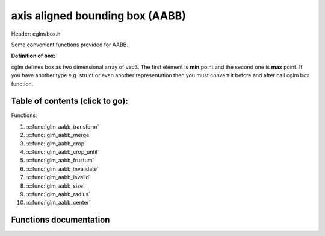 .. default-domain:: C

axis aligned bounding box (AABB)
================================================================================

Header: cglm/box.h

Some convenient functions provided for AABB.

**Definition of box:**

cglm defines box as two dimensional array of vec3.
The first element is **min** point and the second one is **max** point.
If you have another type e.g. struct or even another representation then you must
convert it before and after call cglm box function.

Table of contents (click to go):
~~~~~~~~~~~~~~~~~~~~~~~~~~~~~~~~~~~~~~~~~~~~~~~~~~~~~~~~~~~~~~~~~~~~~~~~~~~~~~~~

Functions:

1. :c:func:`glm_aabb_transform`
#. :c:func:`glm_aabb_merge`
#. :c:func:`glm_aabb_crop`
#. :c:func:`glm_aabb_crop_until`
#. :c:func:`glm_aabb_frustum`
#. :c:func:`glm_aabb_invalidate`
#. :c:func:`glm_aabb_isvalid`
#. :c:func:`glm_aabb_size`
#. :c:func:`glm_aabb_radius`
#. :c:func:`glm_aabb_center`

Functions documentation
~~~~~~~~~~~~~~~~~~~~~~~

.. c:function:: void  glm_aabb_transform(vec3 box[2], mat4 m, vec3 dest[2])

    | apply transform to Axis-Aligned Bounding Box

    Parameters:
      | *[in]*  **box**   bounding box
      | *[in]*  **m**     transform matrix
      | *[out]* **dest**  transformed bounding box

.. c:function:: void  glm_aabb_merge(vec3 box1[2], vec3 box2[2], vec3 dest[2])

    | merges two AABB bounding box and creates new one

    two box must be in same space, if one of box is in different space then
    you should consider to convert it's space by glm_box_space

    Parameters:
      | *[in]*  **box1** bounding box 1
      | *[in]*  **box2** bounding box 2
      | *[out]* **dest** merged bounding box

.. c:function:: void  glm_aabb_crop(vec3 box[2], vec3 cropBox[2], vec3 dest[2])

    | crops a bounding box with another one.

    this could be useful for gettng a bbox which fits with view frustum and
    object bounding boxes. In this case you crop view frustum box with objects
    box

    Parameters:
      | *[in]*  **box**      bounding box 1
      | *[in]*  **cropBox**  crop box
      | *[out]* **dest**     cropped bounding box

.. c:function:: void  glm_aabb_crop_until(vec3 box[2], vec3 cropBox[2], vec3 clampBox[2], vec3 dest[2])

    | crops a bounding box with another one.

    this could be useful for gettng a bbox which fits with view frustum and
    object bounding boxes. In this case you crop view frustum box with objects
    box

    Parameters:
      | *[in]*  **box**      bounding box
      | *[in]*  **cropBox**  crop box
      | *[in]*  **clampBox** miniumum box
      | *[out]* **dest**     cropped bounding box

.. c:function:: bool  glm_aabb_frustum(vec3 box[2], vec4 planes[6])

    | check if AABB intersects with frustum planes

    this could be useful for frustum culling using AABB.

    OPTIMIZATION HINT:
       if planes order is similar to LEFT, RIGHT, BOTTOM, TOP, NEAR, FAR
       then this method should run even faster because it would only use two
       planes if object is not inside the two planes
       fortunately cglm extracts planes as this order! just pass what you got!

    Parameters:
      | *[in]*   **box**     bounding box
      | *[out]*  **planes**  frustum planes

.. c:function:: void  glm_aabb_invalidate(vec3 box[2])

    | invalidate AABB min and max values

    | It fills *max* values with -FLT_MAX and *min* values with +FLT_MAX

    Parameters:
      | *[in, out]*   **box**     bounding box

.. c:function:: bool  glm_aabb_isvalid(vec3 box[2])

    | check if AABB is valid or not

    Parameters:
      | *[in]*   **box**     bounding box

    Returns:
      returns true if aabb is valid otherwise false

.. c:function:: float  glm_aabb_size(vec3 box[2])

    | distance between of min and max

    Parameters:
      | *[in]*   **box**     bounding box

    Returns:
      distance between min - max

.. c:function:: float  glm_aabb_radius(vec3 box[2])

    | radius of sphere which surrounds AABB

    Parameters:
      | *[in]*   **box**     bounding box

.. c:function:: void  glm_aabb_center(vec3 box[2], vec3 dest)

    | computes center point of AABB

    Parameters:
      | *[in]*    **box**     bounding box
      | *[out]*   **box**     center of bounding box
